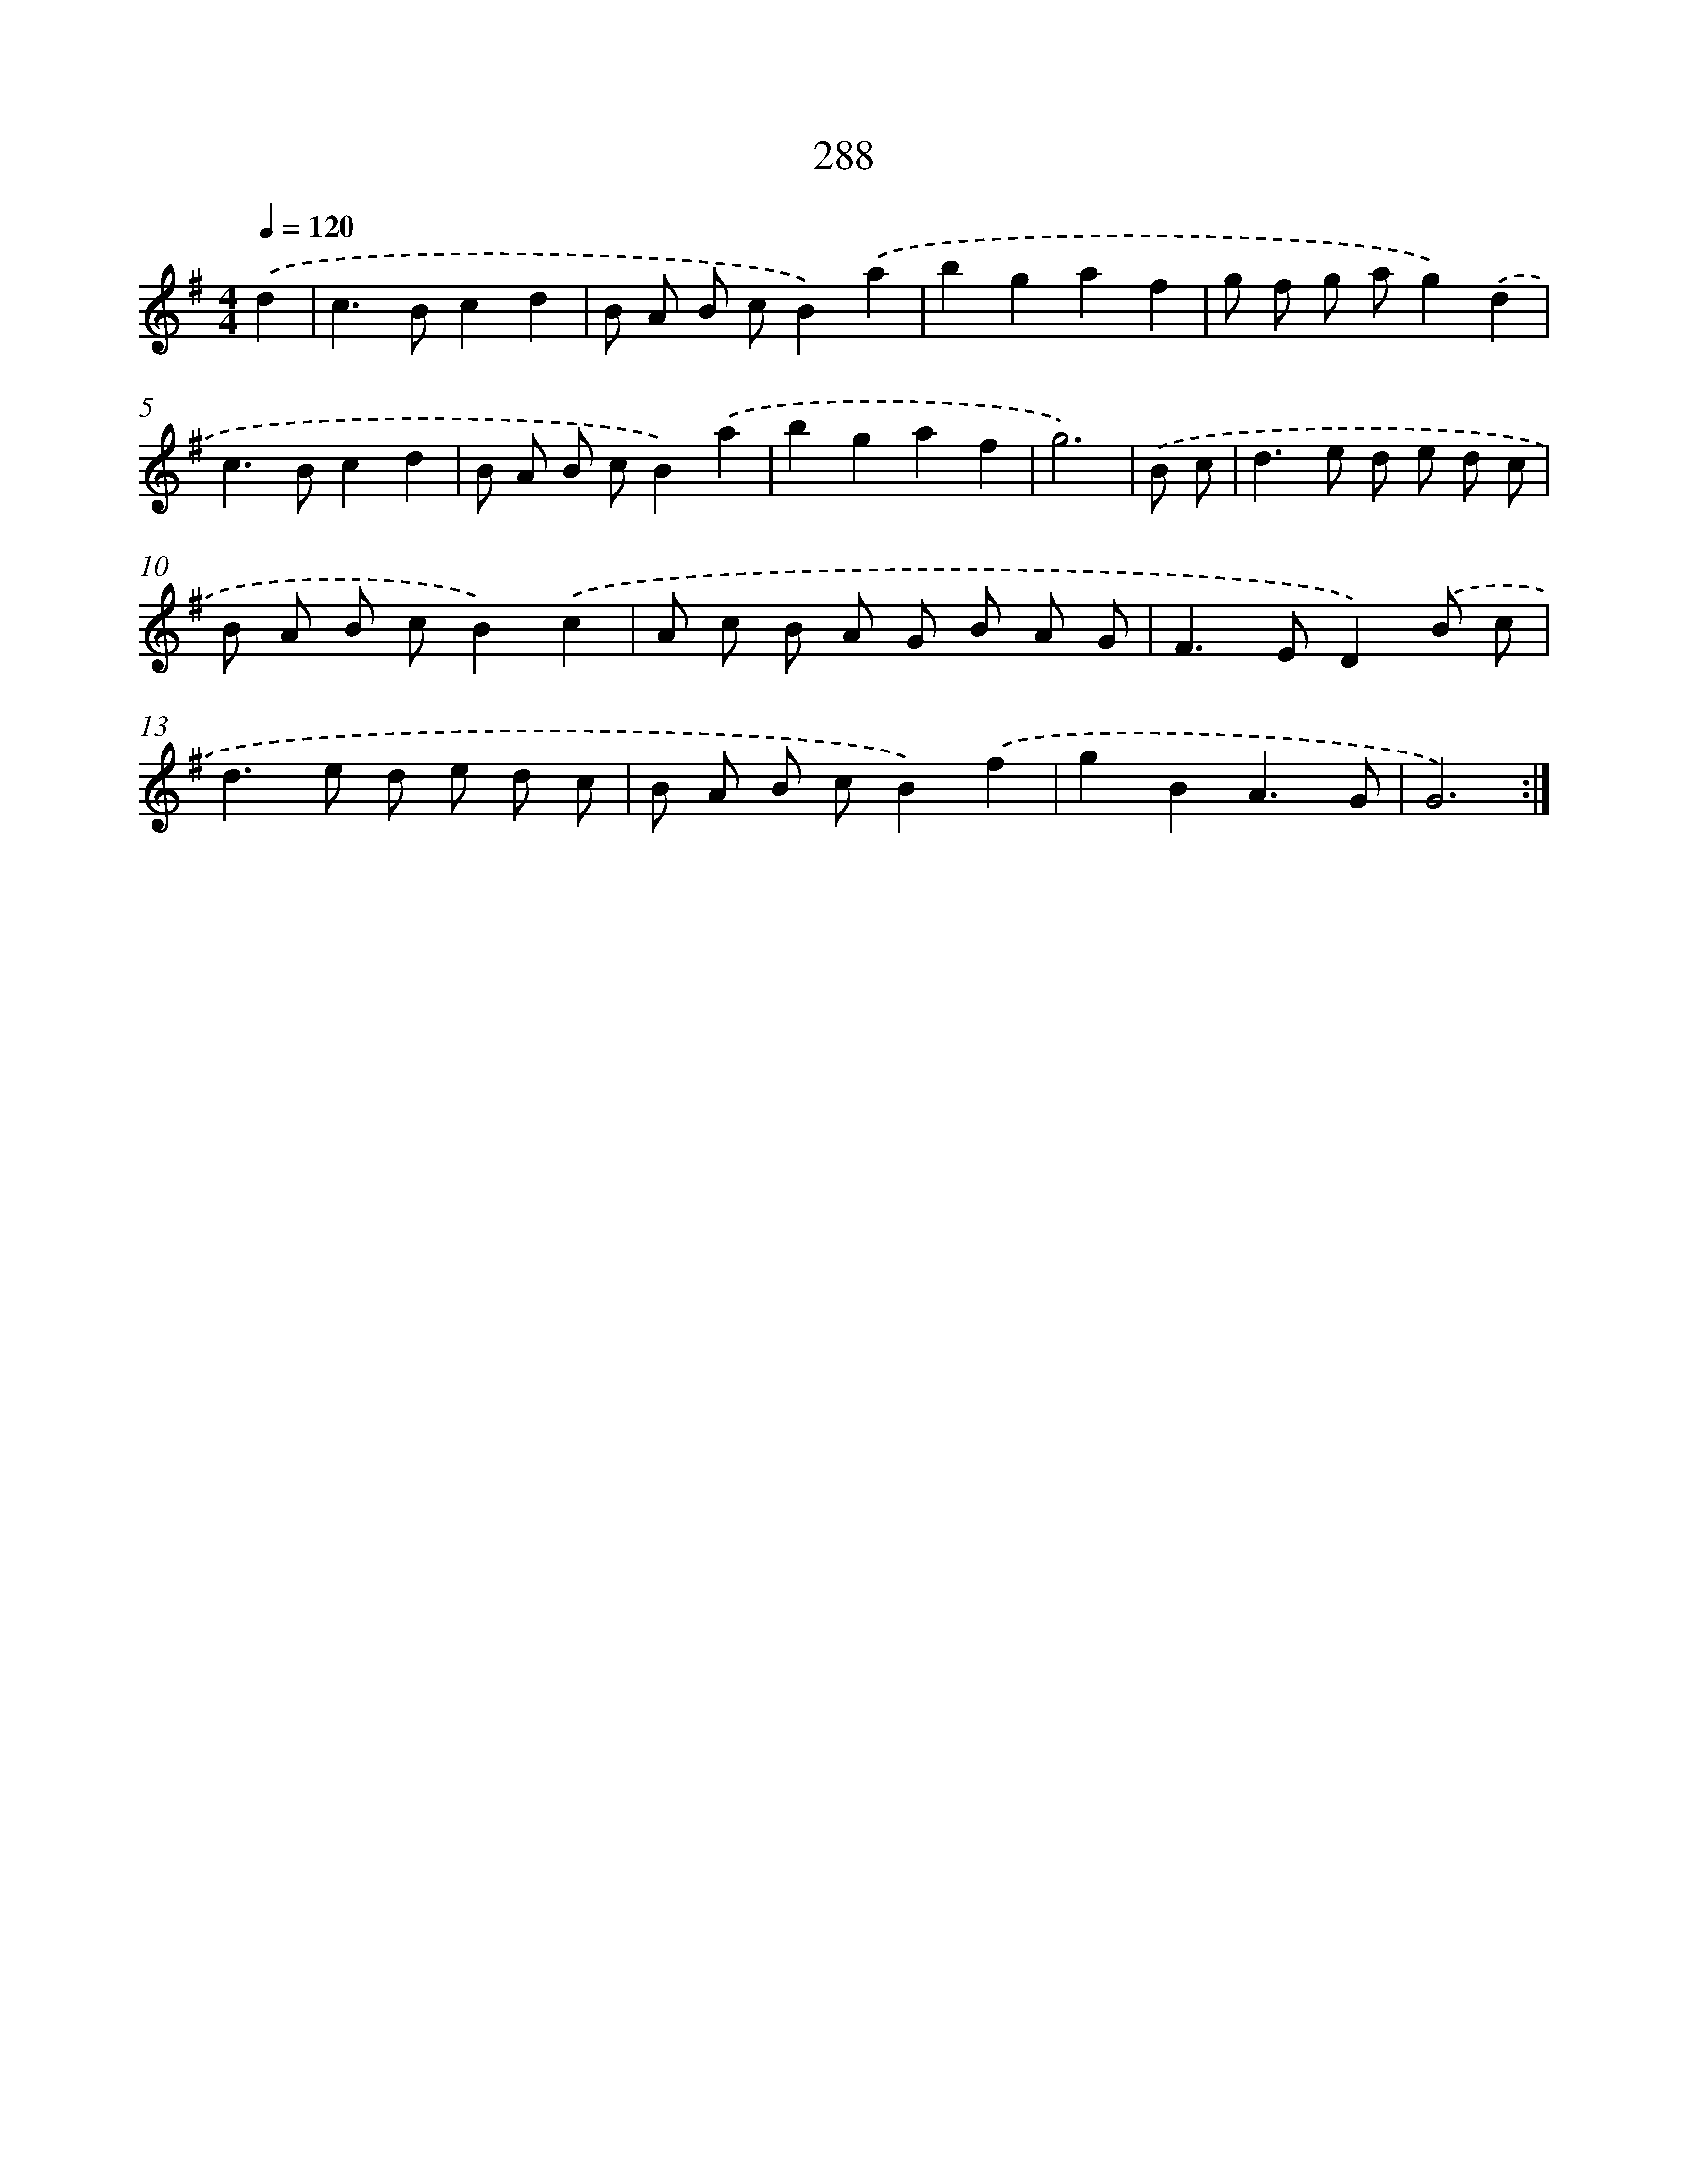 X: 11779
T: 288
%%abc-version 2.0
%%abcx-abcm2ps-target-version 5.9.1 (29 Sep 2008)
%%abc-creator hum2abc beta
%%abcx-conversion-date 2018/11/01 14:37:18
%%humdrum-veritas 1347588173
%%humdrum-veritas-data 1445863960
%%continueall 1
%%barnumbers 0
L: 1/8
M: 4/4
Q: 1/4=120
K: G clef=treble
.('d2 [I:setbarnb 1]|
c2>B2c2d2 |
B A B cB2).('a2 |
b2g2a2f2 |
g f g ag2).('d2 |
c2>B2c2d2 |
B A B cB2).('a2 |
b2g2a2f2 |
g6) |
.('B c [I:setbarnb 9]|
d2>e2 d e d c |
B A B cB2).('c2 |
A c B A G B A G |
F2>E2D2).('B c |
d2>e2 d e d c |
B A B cB2).('f2 |
g2B2A3G |
G6) :|]
